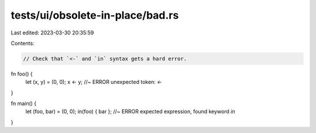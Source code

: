 tests/ui/obsolete-in-place/bad.rs
=================================

Last edited: 2023-03-30 20:35:59

Contents:

.. code-block:: rs

    // Check that `<-` and `in` syntax gets a hard error.

fn foo() {
    let (x, y) = (0, 0);
    x <- y; //~ ERROR unexpected token: `<-`
}

fn main() {
    let (foo, bar) = (0, 0);
    in(foo) { bar }; //~ ERROR expected expression, found keyword `in`
}


